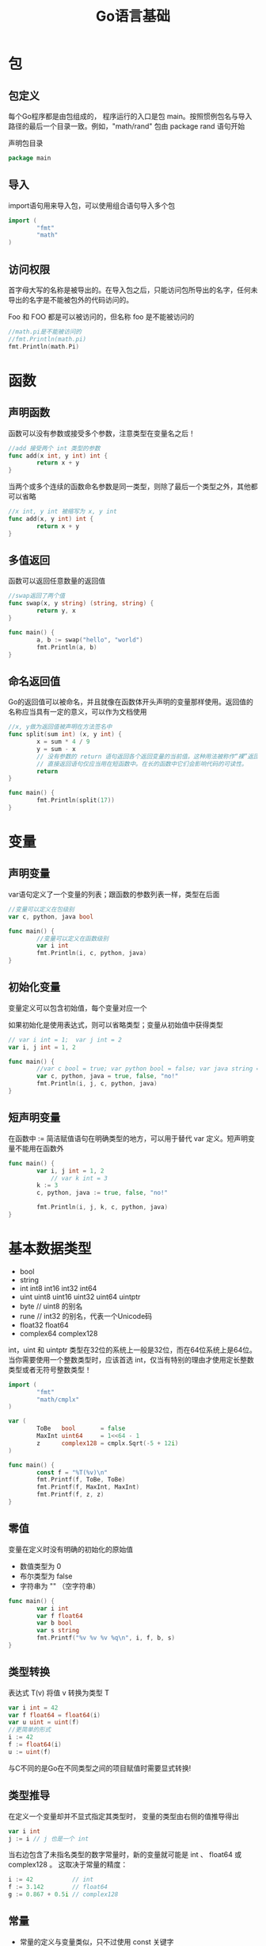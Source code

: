 #+TITLE: Go语言基础
#+HTML_HEAD: <link rel="stylesheet" type="text/css" href="css/main.css" />
#+HTML_LINK_UP: go.html   
#+HTML_LINK_HOME: go.html
#+OPTIONS: num:nil timestamp:nil
* 包
** 包定义
   每个Go程序都是由包组成的， 程序运行的入口是包 main。按照惯例包名与导入路径的最后一个目录一致。例如，"math/rand" 包由 package rand 语句开始
   
   声明包目录
   #+BEGIN_SRC go  
package main
   #+END_SRC
** 导入
   import语句用来导入包，可以使用组合语句导入多个包
   #+BEGIN_SRC go
  import (
          "fmt"
          "math"
  )
   #+END_SRC
** 访问权限
   首字母大写的名称是被导出的。在导入包之后，只能访问包所导出的名字，任何未导出的名字是不能被包外的代码访问的。
   
   Foo 和 FOO 都是可以被访问的，但名称 foo 是不能被访问的
   #+BEGIN_SRC go
  //math.pi是不能被访问的
  //fmt.Println(math.pi)
  fmt.Println(math.Pi)
   #+END_SRC
* 函数
** 声明函数
   函数可以没有参数或接受多个参数，注意类型在变量名之后！
   #+BEGIN_SRC go
  //add 接受两个 int 类型的参数
  func add(x int, y int) int {
          return x + y
  }
   #+END_SRC
   当两个或多个连续的函数命名参数是同一类型，则除了最后一个类型之外，其他都可以省略
   #+BEGIN_SRC go
  //x int, y int 被缩写为 x, y int
  func add(x, y int) int {
          return x + y
  }
   #+END_SRC
   
** 多值返回
   函数可以返回任意数量的返回值
   #+BEGIN_SRC go
  //swap返回了两个值
  func swap(x, y string) (string, string) {
          return y, x
  }

  func main() {
          a, b := swap("hello", "world")
          fmt.Println(a, b)
  }
   #+END_SRC
   
** 命名返回值
   Go的返回值可以被命名，并且就像在函数体开头声明的变量那样使用。返回值的名称应当具有一定的意义，可以作为文档使用 
   #+BEGIN_SRC go
  //x, y做为返回值被声明在方法签名中
  func split(sum int) (x, y int) {
          x = sum * 4 / 9
          y = sum - x
          // 没有参数的 return 语句返回各个返回变量的当前值。这种用法被称作“裸”返回。
          // 直接返回语句仅应当用在短函数中。在长的函数中它们会影响代码的可读性。 
          return
  }

  func main() {
          fmt.Println(split(17))
  }
   #+END_SRC
* 变量
** 声明变量
   var语句定义了一个变量的列表；跟函数的参数列表一样，类型在后面
   #+BEGIN_SRC go
  //变量可以定义在包级别
  var c, python, java bool

  func main() {
          //变量可以定义在函数级别
          var i int
          fmt.Println(i, c, python, java)
  }
   #+END_SRC
** 初始化变量
   变量定义可以包含初始值，每个变量对应一个
   
   如果初始化是使用表达式，则可以省略类型；变量从初始值中获得类型
   #+BEGIN_SRC go
  // var i int = 1;  var j int = 2
  var i, j int = 1, 2

  func main() {
          //var c bool = true; var python bool = false; var java string = "no!" 
          var c, python, java = true, false, "no!"
          fmt.Println(i, j, c, python, java)
  }
   #+END_SRC
** 短声明变量
   在函数中 := 简洁赋值语句在明确类型的地方，可以用于替代 var 定义。短声明变量不能用在函数外
   #+BEGIN_SRC go
  func main() {
          var i, j int = 1, 2
              // var k int = 3
          k := 3 
          c, python, java := true, false, "no!"

          fmt.Println(i, j, k, c, python, java)
  }
   #+END_SRC
* 基本数据类型
+ bool
+ string
+ int  int8  int16  int32  int64
+ uint uint8 uint16 uint32 uint64 uintptr
+ byte // uint8 的别名
+ rune // int32 的别名，代表一个Unicode码
+ float32 float64
+ complex64 complex128
  
int，uint 和 uintptr 类型在32位的系统上一般是32位，而在64位系统上是64位。当你需要使用一个整数类型时，应该首选 int，仅当有特别的理由才使用定长整数类型或者无符号整数类型！

#+BEGIN_SRC go
  import (
          "fmt"
          "math/cmplx"
  )

  var (
          ToBe   bool       = false
          MaxInt uint64     = 1<<64 - 1
          z      complex128 = cmplx.Sqrt(-5 + 12i)
  )

  func main() {
          const f = "%T(%v)\n"
          fmt.Printf(f, ToBe, ToBe)
          fmt.Printf(f, MaxInt, MaxInt)
          fmt.Printf(f, z, z)
  }
#+END_SRC
** 零值
   变量在定义时没有明确的初始化的原始值
+ 数值类型为 0
+ 布尔类型为 false
+ 字符串为 "" （空字符串）
  
#+BEGIN_SRC go
  func main() {
          var i int
          var f float64
          var b bool
          var s string
          fmt.Printf("%v %v %v %q\n", i, f, b, s)
  }
#+END_SRC
** 类型转换
   表达式 T(v) 将值 v 转换为类型 T 
   #+BEGIN_SRC go
  var i int = 42
  var f float64 = float64(i)
  var u uint = uint(f)
  //更简单的形式
  i := 42
  f := float64(i)
  u := uint(f)
   #+END_SRC
   与C不同的是Go在不同类型之间的项目赋值时需要显式转换!
** 类型推导
   在定义一个变量却并不显式指定其类型时， 变量的类型由右侧的值推导得出
   #+BEGIN_SRC go
  var i int
  j := i // j 也是一个 int
   #+END_SRC
   当右边包含了未指名类型的数字常量时，新的变量就可能是 int 、 float64 或 complex128 。 这取决于常量的精度：
   #+BEGIN_SRC go
  i := 42           // int
  f := 3.142        // float64
  g := 0.867 + 0.5i // complex128
   #+END_SRC
** 常量
+ 常量的定义与变量类似，只不过使用 const 关键字
+ 常量可以是字符、字符串、布尔或数字类型的值
+ 常量不能使用 := 语法定义
  #+BEGIN_SRC go
    const Pi = 3.14

    func main() {
            const World = "世界"
            fmt.Println("Hello", World)
            fmt.Println("Happy", Pi, "Day")

            const Truth = true
            fmt.Println("Go rules?", Truth)
    }
  #+END_SRC
*** 数值常量
    数值常量是高精度的值，一个未指定类型的常量由上下文来决定其类型
    #+BEGIN_SRC go
      const (
              Big   = 1 << 100 // 2的100次方 
              Small = Big >> 99 // 2 
      )

      func needInt(x int) int { 
              return x*10 + 1 
      }
      func needFloat(x float64) float64 {
              return x * 0.1
      }

      func main() {
              fmt.Println(needInt(Small))
              fmt.Println(needFloat(Small))
              fmt.Println(needFloat(Big))
              // constant 1267650600228229401496703205376 overflows int
              //fmt.Println(needInt(Big))
      }
    #+END_SRC
  [[file:flow.org][Next：流程控制]]  [[file:go.org][Home：目录]]
